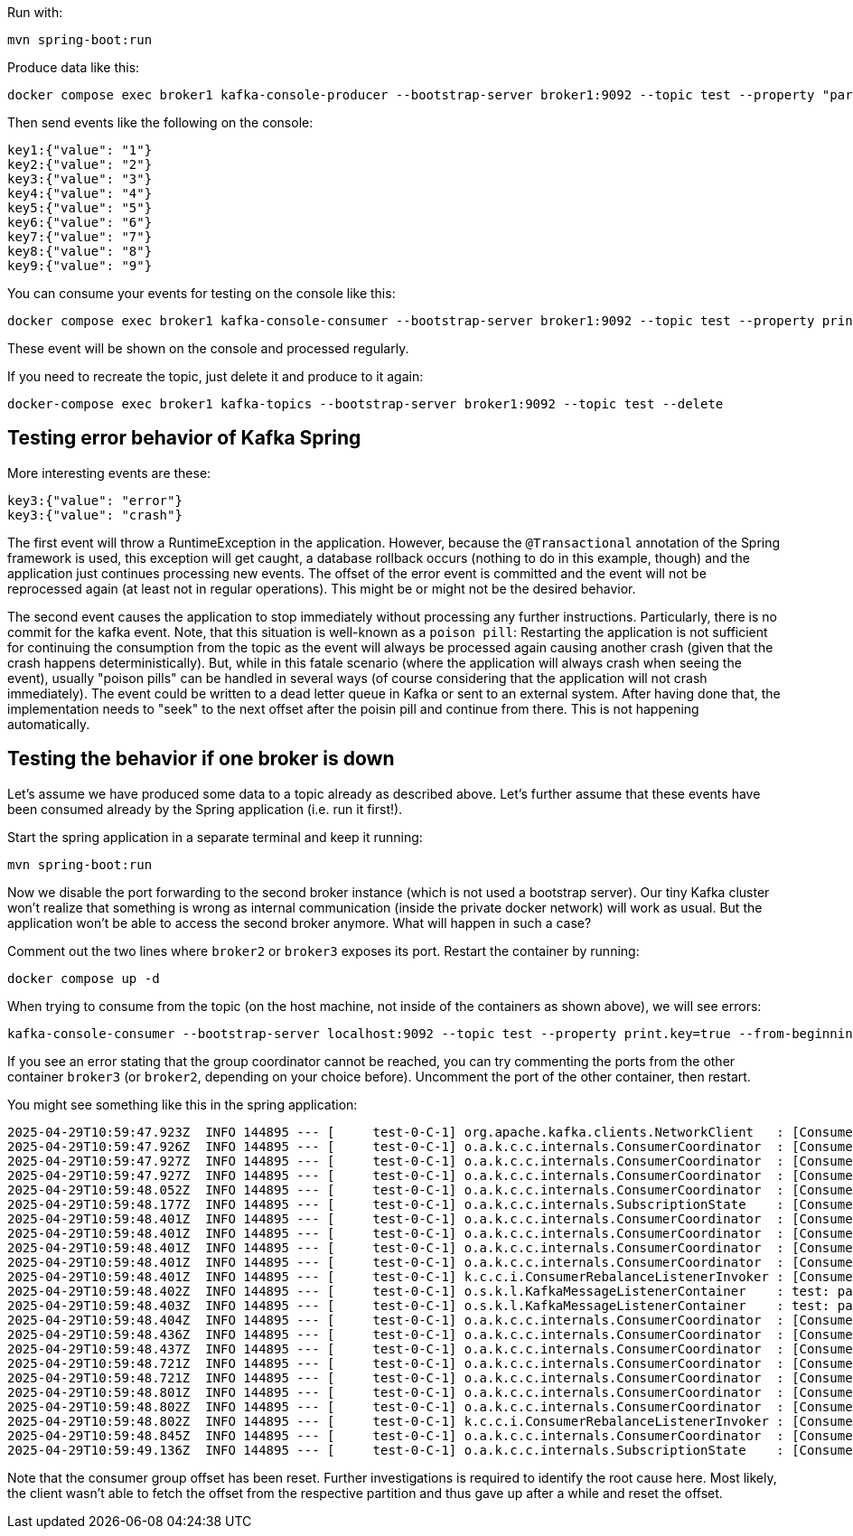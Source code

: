 Run with:

```console
mvn spring-boot:run
```

Produce data like this:

```console
docker compose exec broker1 kafka-console-producer --bootstrap-server broker1:9092 --topic test --property "parse.key=true" --property "key.separator=:"
```

Then send events like the following on the console:

```
key1:{"value": "1"}
key2:{"value": "2"}
key3:{"value": "3"}
key4:{"value": "4"}
key5:{"value": "5"}
key6:{"value": "6"}
key7:{"value": "7"}
key8:{"value": "8"}
key9:{"value": "9"}
```

You can consume your events for testing on the console like this:

```console
docker compose exec broker1 kafka-console-consumer --bootstrap-server broker1:9092 --topic test --property print.key=true --from-beginning
```

These event will be shown on the console and processed regularly.

If you need to recreate the topic, just delete it and produce to it again:

```console
docker-compose exec broker1 kafka-topics --bootstrap-server broker1:9092 --topic test --delete
```


== Testing error behavior of Kafka Spring

More interesting events are these:

```
key3:{"value": "error"}
key3:{"value": "crash"}
```

The first event will throw a RuntimeException in the application. However, because the `@Transactional` annotation of the Spring framework is used, this exception will get caught, a database rollback occurs (nothing to do in this example, though) and the application just continues processing new events. The offset of the error event is committed and the event will not be reprocessed again (at least not in regular operations). This might be or might not be the desired behavior.

The second event causes the application to stop immediately without processing any further instructions. Particularly, there is no commit for the kafka event. Note, that this situation is well-known as a `poison pill`: Restarting the application is not sufficient for continuing the consumption from the topic as the event will always be processed again causing another crash (given that the crash happens deterministically).
But, while in this fatale scenario (where the application will always crash when seeing the event), usually "poison pills" can be handled in several ways (of course considering that the application will not crash immediately). The event could be written to a dead letter queue in Kafka or sent to an external system. After having done that, the implementation needs to "seek" to the next offset after the poisin pill and continue from there. This is not happening automatically.

== Testing the behavior if one broker is down

Let's assume we have produced some data to a topic already as described above. Let's further assume that these events have been consumed already by the Spring application (i.e. run it first!).

Start the spring application in a separate terminal and keep it running:

```console
mvn spring-boot:run
```

Now we disable the port forwarding to the second broker instance (which is not used a bootstrap server). Our tiny Kafka cluster won't realize that something is wrong as internal communication (inside the private docker network) will work as usual. But the application won't be able to access the second broker anymore.
What will happen in such a case?

Comment out the two lines where `broker2` or `broker3` exposes its port. Restart the container by running:

```console
docker compose up -d
```

When trying to consume from the topic (on the host machine, not inside of the containers as shown above), we will see errors:

```console
kafka-console-consumer --bootstrap-server localhost:9092 --topic test --property print.key=true --from-beginning
```

If you see an error stating that the group coordinator cannot be reached, you can try commenting the ports from the other container `broker3` (or `broker2`, depending on your choice before). Uncomment the port of the other container, then restart.

You might see something like this in the spring application:

```
2025-04-29T10:59:47.923Z  INFO 144895 --- [     test-0-C-1] org.apache.kafka.clients.NetworkClient   : [Consumer clientId=client.test.consumer-0, groupId=test] Client requested disconnect from node 2147483644
2025-04-29T10:59:47.926Z  INFO 144895 --- [     test-0-C-1] o.a.k.c.c.internals.ConsumerCoordinator  : [Consumer clientId=client.test.consumer-0, groupId=test] Discovered group coordinator localhost:39092 (id: 2147483644 rack: null)
2025-04-29T10:59:47.927Z  INFO 144895 --- [     test-0-C-1] o.a.k.c.c.internals.ConsumerCoordinator  : [Consumer clientId=client.test.consumer-0, groupId=test] Group coordinator localhost:39092 (id: 2147483644 rack: null) is unavailable or invalid due to cause: coordinator unavailable. isDisconnected: false. Rediscovery will be attempted.
2025-04-29T10:59:47.927Z  INFO 144895 --- [     test-0-C-1] o.a.k.c.c.internals.ConsumerCoordinator  : [Consumer clientId=client.test.consumer-0, groupId=test] Requesting disconnect from last known coordinator localhost:39092 (id: 2147483644 rack: null)
2025-04-29T10:59:48.052Z  INFO 144895 --- [     test-0-C-1] o.a.k.c.c.internals.ConsumerCoordinator  : [Consumer clientId=client.test.consumer-0, groupId=test] Discovered group coordinator localhost:39092 (id: 2147483644 rack: null)
2025-04-29T10:59:48.177Z  INFO 144895 --- [     test-0-C-1] o.a.k.c.c.internals.SubscriptionState    : [Consumer clientId=client.test.consumer-0, groupId=test] Truncation detected for partition test-0 at offset FetchPosition{offset=18, offsetEpoch=Optional[2], currentLeader=LeaderAndEpoch{leader=Optional[localhost:39092 (id: 3 rack: null)], epoch=6}}, resetting offset to the first offset known to diverge FetchPosition{offset=0, offsetEpoch=Optional[2], currentLeader=LeaderAndEpoch{leader=Optional[localhost:39092 (id: 3 rack: null)], epoch=6}}
2025-04-29T10:59:48.401Z  INFO 144895 --- [     test-0-C-1] o.a.k.c.c.internals.ConsumerCoordinator  : [Consumer clientId=client.test.consumer-0, groupId=test] Attempt to heartbeat with Generation{generationId=1, memberId='client.test.consumer-0-6e15f9ce-df0e-464d-a6e9-1a4ba4b7fe91', protocol='range'} and group instance id Optional.empty failed due to UNKNOWN_MEMBER_ID, resetting generation
2025-04-29T10:59:48.401Z  INFO 144895 --- [     test-0-C-1] o.a.k.c.c.internals.ConsumerCoordinator  : [Consumer clientId=client.test.consumer-0, groupId=test] Resetting generation and member id due to: encountered UNKNOWN_MEMBER_ID from HEARTBEAT response
2025-04-29T10:59:48.401Z  INFO 144895 --- [     test-0-C-1] o.a.k.c.c.internals.ConsumerCoordinator  : [Consumer clientId=client.test.consumer-0, groupId=test] Request joining group due to: encountered UNKNOWN_MEMBER_ID from HEARTBEAT response
2025-04-29T10:59:48.401Z  INFO 144895 --- [     test-0-C-1] o.a.k.c.c.internals.ConsumerCoordinator  : [Consumer clientId=client.test.consumer-0, groupId=test] Giving away all assigned partitions as lost since generation/memberID has been reset,indicating that consumer is in old state or no longer part of the group
2025-04-29T10:59:48.401Z  INFO 144895 --- [     test-0-C-1] k.c.c.i.ConsumerRebalanceListenerInvoker : [Consumer clientId=client.test.consumer-0, groupId=test] Lost previously assigned partitions test-0
2025-04-29T10:59:48.402Z  INFO 144895 --- [     test-0-C-1] o.s.k.l.KafkaMessageListenerContainer    : test: partitions lost: [test-0]
2025-04-29T10:59:48.403Z  INFO 144895 --- [     test-0-C-1] o.s.k.l.KafkaMessageListenerContainer    : test: partitions revoked: [test-0]
2025-04-29T10:59:48.404Z  INFO 144895 --- [     test-0-C-1] o.a.k.c.c.internals.ConsumerCoordinator  : [Consumer clientId=client.test.consumer-0, groupId=test] (Re-)joining group
2025-04-29T10:59:48.436Z  INFO 144895 --- [     test-0-C-1] o.a.k.c.c.internals.ConsumerCoordinator  : [Consumer clientId=client.test.consumer-0, groupId=test] Request joining group due to: need to re-join with the given member-id: client.test.consumer-0-5689d781-5d30-4b78-add7-dbf07b01cc50
2025-04-29T10:59:48.437Z  INFO 144895 --- [     test-0-C-1] o.a.k.c.c.internals.ConsumerCoordinator  : [Consumer clientId=client.test.consumer-0, groupId=test] (Re-)joining group
2025-04-29T10:59:48.721Z  INFO 144895 --- [     test-0-C-1] o.a.k.c.c.internals.ConsumerCoordinator  : [Consumer clientId=client.test.consumer-0, groupId=test] Successfully joined group with generation Generation{generationId=1, memberId='client.test.consumer-0-5689d781-5d30-4b78-add7-dbf07b01cc50', protocol='range'}
2025-04-29T10:59:48.721Z  INFO 144895 --- [     test-0-C-1] o.a.k.c.c.internals.ConsumerCoordinator  : [Consumer clientId=client.test.consumer-0, groupId=test] Finished assignment for group at generation 1: {client.test.consumer-0-5689d781-5d30-4b78-add7-dbf07b01cc50=Assignment(partitions=[test-0])}
2025-04-29T10:59:48.801Z  INFO 144895 --- [     test-0-C-1] o.a.k.c.c.internals.ConsumerCoordinator  : [Consumer clientId=client.test.consumer-0, groupId=test] Successfully synced group in generation Generation{generationId=1, memberId='client.test.consumer-0-5689d781-5d30-4b78-add7-dbf07b01cc50', protocol='range'}
2025-04-29T10:59:48.802Z  INFO 144895 --- [     test-0-C-1] o.a.k.c.c.internals.ConsumerCoordinator  : [Consumer clientId=client.test.consumer-0, groupId=test] Notifying assignor about the new Assignment(partitions=[test-0])
2025-04-29T10:59:48.802Z  INFO 144895 --- [     test-0-C-1] k.c.c.i.ConsumerRebalanceListenerInvoker : [Consumer clientId=client.test.consumer-0, groupId=test] Adding newly assigned partitions: test-0
2025-04-29T10:59:48.845Z  INFO 144895 --- [     test-0-C-1] o.a.k.c.c.internals.ConsumerCoordinator  : [Consumer clientId=client.test.consumer-0, groupId=test] Found no committed offset for partition test-0
2025-04-29T10:59:49.136Z  INFO 144895 --- [     test-0-C-1] o.a.k.c.c.internals.SubscriptionState    : [Consumer clientId=client.test.consumer-0, groupId=test] Resetting offset for partition test-0 to position FetchPosition{offset=0, offsetEpoch=Optional.empty, currentLeader=LeaderAndEpoch{leader=Optional[localhost:39092 (id: 3 rack: null)], epoch=6}}.
```

Note that the consumer group offset has been reset. Further investigations is required to identify the root cause here. Most likely, the client wasn't able to fetch the offset from the respective partition and thus gave up after a while and reset the offset.
